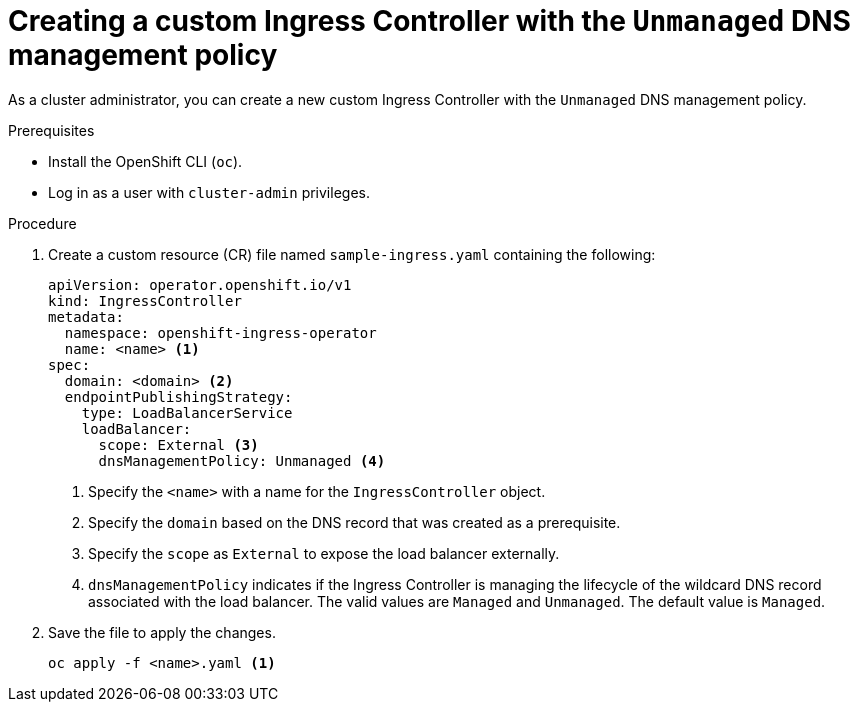 // Module included in the following assemblies:
//
// *ingress-controller-dnsmgt.adoc

:_mod-docs-content-type: PROCEDURE
[id="creating-a-custom-ingress-controller_{context}"]
= Creating a custom Ingress Controller with the `Unmanaged` DNS management policy

As a cluster administrator, you can create a new custom Ingress Controller with the `Unmanaged` DNS management policy.

.Prerequisites

* Install the OpenShift CLI (`oc`).
* Log in as a user with `cluster-admin` privileges.

.Procedure

. Create a custom resource (CR) file named `sample-ingress.yaml` containing the following:

+
[source,yaml]
----
apiVersion: operator.openshift.io/v1
kind: IngressController
metadata:
  namespace: openshift-ingress-operator
  name: <name> <1>
spec:
  domain: <domain> <2>
  endpointPublishingStrategy:
    type: LoadBalancerService
    loadBalancer:
      scope: External <3>
      dnsManagementPolicy: Unmanaged <4>
----
<1> Specify the `<name>` with a name for the `IngressController` object.
<2> Specify the `domain` based on the DNS record that was created as a prerequisite.
<3> Specify the `scope` as `External` to expose the load balancer externally.
<4> `dnsManagementPolicy` indicates if the Ingress Controller is managing the lifecycle of the wildcard DNS record associated with the load balancer.
The valid values are `Managed` and `Unmanaged`. The default value is `Managed`.


. Save the file to apply the changes.
+
[source,terminal]
----
oc apply -f <name>.yaml <1>
----